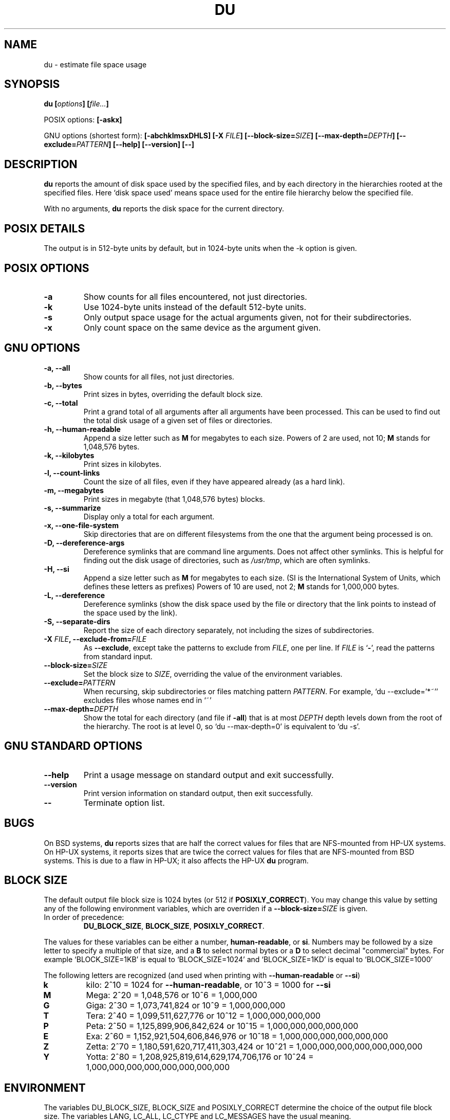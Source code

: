 .\" Copyright Andries Brouwer, A. Wik 1998, Ragnar Hojland Espinosa 1998-2002
.\"
.\" This file may be copied under the conditions described
.\" in the LDP GENERAL PUBLIC LICENSE, Version 1, September 1998
.\" that should have been distributed together with this file.
.\"
.TH DU 1 "18 June 2002" "GNU fileutils 4.1"
.SH NAME
du \- estimate file space usage
.SH SYNOPSIS
.BI "du [" options "] [" file... ]
.sp
POSIX options:
.B [\-askx]
.sp
GNU options (shortest form):
.B [\-abchklmsxDHLS] [\-X \fIFILE\fB]
.B [\-\-block\-size=\fISIZE\fB] [\-\-max\-depth=\fIDEPTH\fB]
.B [\-\-exclude=\fIPATTERN\fB]
.B "[\-\-help] [\-\-version] [\-\-]"
.SH DESCRIPTION
.B du
reports the amount of disk space used by the specified files,
and by each directory in the hierarchies rooted at the
specified files.
Here `disk space used' means space used for the entire
file hierarchy below the specified file.
.PP
With no arguments,
.B du
reports the disk space for the current directory.
.SH "POSIX DETAILS"
The output is in 512-byte units by default, but in
1024-byte units when the \-k option is given.
.SH "POSIX OPTIONS"
.TP
.B "\-a"
Show counts for all files encountered, not just directories.
.TP
.B "\-k"
Use 1024-byte units instead of the default 512-byte units.
.TP
.B "\-s"
Only output space usage for the actual arguments given,
not for their subdirectories.
.TP
.B "\-x"
Only count space on the same device as the argument given.
.SH "GNU OPTIONS"
.TP
.B "\-a, \-\-all"
Show counts for all files, not just directories.
.TP
.B "\-b, \-\-bytes"
Print sizes in bytes, overriding the default block size.
.TP
.B "\-c, \-\-total"
Print a grand total of all arguments after all arguments have been
processed.  This can be used to find out the total disk usage of a
given set of files or directories.
.TP
.B "\-h, \-\-human\-readable"
Append a size letter such as \fBM\fR for megabytes to each size.
Powers of 2 are used, not 10; \fBM\fR stands for 1,048,576 bytes.
.TP
.B "\-k, \-\-kilobytes"
Print sizes in kilobytes.
.TP
.B "\-l, \-\-count\-links"
Count the size of all files, even if they have appeared already
(as a hard link).
.TP
.B "\-m, \-\-megabytes"
Print sizes in megabyte (that 1,048,576 bytes) blocks.
.TP
.B "\-s, \-\-summarize"
Display only a total for each argument.
.TP
.B "\-x, \-\-one\-file\-system"
Skip directories that are on different filesystems from the one
that the argument being processed is on.
.TP
.B "\-D, \-\-dereference\-args"
Dereference symlinks that are command line arguments.  Does
not affect other symlinks.  This is helpful for finding out
the disk usage of directories, such as
.IR /usr/tmp ,
which are often symlinks.
.TP
.B \-H, \-\-si
Append a size letter such as \fBM\fR for megabytes to each size.  (SI
is the International System of Units, which defines these letters
as prefixes)  Powers of 10 are used, not 2; \fBM\fR stands for
1,000,000 bytes.
.TP
.B "\-L, \-\-dereference"
Dereference symlinks (show the disk space used by the file
or directory that the link points to instead of the space used by
the link).
.TP
.B "\-S, \-\-separate\-dirs"
Report the size of each directory separately, not including the
sizes of subdirectories.
.TP
.B \-X \fIFILE\fB, \-\-exclude\-from=\fIFILE
As \fB\-\-exclude\fR, except take the patterns to exclude from \fIFILE\fR,
one per line.  If \fIFILE\fR is `\fB-\fR', read the patterns from standard
input.
.TP
.B \-\-block\-size=\fISIZE
Set the block size to \fISIZE\fR, overriding the value of the environment
variables.
.TP
.B \-\-exclude=\fIPATTERN
When recursing, skip subdirectories or files matching pattern \fIPATTERN\fR.
For example, `du \-\-exclude='*~'' excludes files whose names end in `~'
.TP
.B \-\-max\-depth=\fIDEPTH
Show the total for each directory (and file if \fB\-all\fR) that is at
most \fIDEPTH\fR depth levels down from the root of the hierarchy.  The
root is at level 0, so `du \-\-max\-depth=0' is equivalent to `du \-s'.	       
.SH "GNU STANDARD OPTIONS"
.TP
.B "\-\-help"
Print a usage message on standard output and exit successfully.
.TP
.B "\-\-version"
Print version information on standard output, then exit successfully.
.TP
.B "\-\-"
Terminate option list.
.SH BUGS
On BSD systems,
.B du
reports sizes that are half the correct values
for files that are NFS-mounted from HP-UX systems.  On HP-UX systems,
it reports sizes that are twice the correct values for files that are
NFS-mounted from BSD systems.  This is due to a flaw in HP-UX; it also
affects the HP-UX
.B du
program.
.SH BLOCK SIZE
The default output file block size is 1024 bytes (or 512 if \fBPOSIXLY_CORRECT\fR).
You may change this value by setting any of the following environment
variables, which are overriden if a \fB\-\-block\-size=\fISIZE\fR is given.
.TP
In order of precedence:
.BR DU_BLOCK_SIZE ", " BLOCK_SIZE ", " POSIXLY_CORRECT .
.PP
The values for these variables can be either a number, \fBhuman\-readable\fR, or
\fBsi\fR.  Numbers may be followed by a size letter to specify a multiple of that
size, and a \fBB\fR to select normal bytes or a \fBD\fR to select
decimal "commercial" bytes.  For example `BLOCK_SIZE=1KB' is equal to
`BLOCK_SIZE=1024' and `BLOCK_SIZE=1KD' is equal to `BLOCK_SIZE=1000'

The following letters are recognized (and used when printing with
\fB\-\-human\-readable\fR or \fB\-\-si\fR)
.TP
.B k
kilo: 2^10 = 1024 for \fB\-\-human-readable\fR, or 10^3 = 1000 for \fB\-\-si\fR
.TP
.B M
Mega: 2^20 = 1,048,576 or 10^6 = 1,000,000
.TP
.B G
Giga: 2^30 = 1,073,741,824 or 10^9 = 1,000,000,000
.TP
.B T
Tera: 2^40 = 1,099,511,627,776 or 10^12 = 1,000,000,000,000
.TP
.B P
Peta: 2^50 = 1,125,899,906,842,624 or 10^15 = 1,000,000,000,000,000
.TP
.B E
Exa: 2^60 = 1,152,921,504,606,846,976 or 10^18 = 1,000,000,000,000,000,000
.TP
.B Z
Zetta: 2^70 = 1,180,591,620,717,411,303,424 or 10^21 =
1,000,000,000,000,000,000,000
.TP
.B Y
Yotta: 2^80 = 1,208,925,819,614,629,174,706,176 or 10^24 =
1,000,000,000,000,000,000,000,000
.SH ENVIRONMENT
The variables DU_BLOCK_SIZE, BLOCK_SIZE and POSIXLY_CORRECT determine the
choice of the output file block size.
The variables LANG, LC_ALL, LC_CTYPE and LC_MESSAGES have the
usual meaning.
.SH "CONFORMING TO"
POSIX 1003.2
.SH NOTES
Disk usage is rounded upwards, free space downwards.

This page describes
.B du
as found in the fileutils-4.1 package;
other versions may differ slightly. Mail corrections and additions to
aeb@cwi.nl and aw@mail1.bet1.puv.fi and ragnar@ragnar-hojland.com
Report bugs in the program to bug-fileutils@gnu.org.
